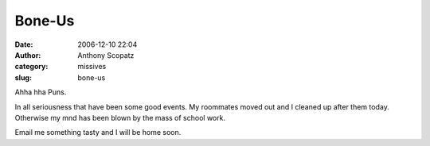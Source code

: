 Bone-Us
#######
:date: 2006-12-10 22:04
:author: Anthony Scopatz
:category: missives
:slug: bone-us

Ahha hha Puns.

In all seriousness that have been some good events. My roommates moved
out and I cleaned up after them today. Otherwise my mnd has been blown
by the mass of school work.

Email me something tasty and I will be home soon.
